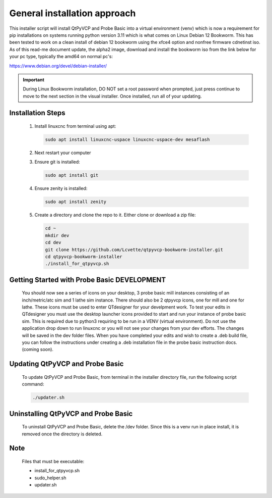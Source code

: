General installation approach
=============================


This installer script will install QtPyVCP and Probe Basic into a virtual environment (venv) which is now a requirement for pip installations on systems running python version 3.11 which is what comes on Linux Debian 12 Bookworm. This has been tested to work on a clean install of debian 12 bookworm using the xfce4 option and nonfree firmware cdnetinst iso. As of this read-me document update, the alpha2 image, download and install the bookworm iso from the link below for your pc type, typically the amd64 on normal pc's:


https://www.debian.org/devel/debian-installer/

.. important::
   During Linux Bookworm installation, DO NOT set a root password when prompted, just press continue to move to the next section in the visual installer. Once installed, run all of your updating.


Installation Steps
------------------

   1. Install linuxcnc from terminal using apt:

      .. code-block:: bash

         sudo apt install linuxcnc-uspace linuxcnc-uspace-dev mesaflash

   2. Next restart your computer

   3. Ensure git is installed:

      .. code-block:: bash

         sudo apt install git

   4. Ensure zenity is installed:

      .. code-block:: bash

         sudo apt install zenity

   5. Create a directory and clone the repo to it. Either clone or download a zip file:

      .. code-block:: bash

         cd ~
         mkdir dev
         cd dev
         git clone https://github.com/Lcvette/qtpyvcp-bookworm-installer.git
         cd qtpyvcp-bookworm-installer
         ./install_for_qtpyvcp.sh


Getting Started with Probe Basic DEVELOPMENT
--------------------------------------------

    You should now see a series of icons on your desktop, 3 probe basic mill instances consisting of an inch/metric/atc sim and 1 lathe sim instance.  There should also be 2 qtpyvcp icons, one for mill and one for lathe. These icons must be used to enter QTdesigner for your develpment work.  To test your edits in QTdesigner you must use the desktop launcher icons provided to start and run your instance of probe basic sim.  This is required due to python3 requiring to be run in a VENV (virtual environment).  Do not use the application drop down to run linuxcnc or you will not see your changes from your dev efforts.  The changes will be saved in the dev folder files.  When you have completed your edits and wish to create a .deb build file, you can follow the instructions under creating a .deb installation file in the probe basic instruction docs. (coming soon).


Updating QtPyVCP and Probe Basic
--------------------------------

   To update QtPyVCP and Probe Basic, from terminal in the installer directory file, run the following script command:

   .. code-block:: bash

      ./updater.sh


Uninstalling QtPyVCP and Probe Basic
------------------------------------

   To uninstall QtPyVCP and Probe Basic, delete the /dev folder. Since this is a venv run in place install, it is removed once the directory is deleted.


Note
----

   Files that must be executable:

   - install_for_qtpyvcp.sh
   - sudo_helper.sh
   - updater.sh
